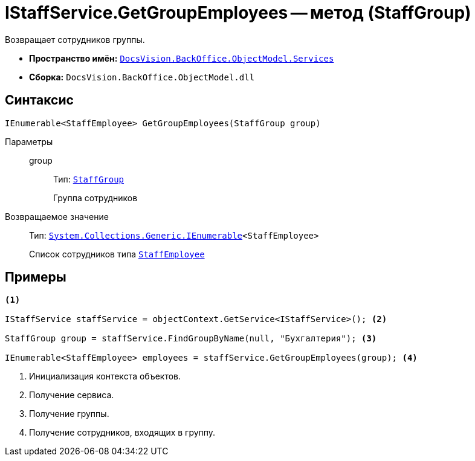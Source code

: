 = IStaffService.GetGroupEmployees -- метод (StaffGroup)

Возвращает сотрудников группы.

* *Пространство имён:* `xref:BackOffice-ObjectModel-Services-Entities:Services_NS.adoc[DocsVision.BackOffice.ObjectModel.Services]`
* *Сборка:* `DocsVision.BackOffice.ObjectModel.dll`

== Синтаксис

[source,csharp]
----
IEnumerable<StaffEmployee> GetGroupEmployees(StaffGroup group)
----

Параметры::
group:::
Тип: `xref:BackOffice-ObjectModel-Staff:StaffEmployee_CL.adoc[StaffGroup]`
+
Группа сотрудников

Возвращаемое значение::
Тип: `http://msdn.microsoft.com/ru-ru/library/9eekhta0.aspx[System.Collections.Generic.IEnumerable]<StaffEmployee>`
+
Список сотрудников типа `xref:BackOffice-ObjectModel-Staff:StaffEmployee_CL.adoc[StaffEmployee]`

== Примеры

[source,csharp]
----
<.>

IStaffService staffService = objectContext.GetService<IStaffService>(); <.>

StaffGroup group = staffService.FindGroupByName(null, "Бухгалтерия"); <.>

IEnumerable<StaffEmployee> employees = staffService.GetGroupEmployees(group); <.>
----
<.> Инициализация контекста объектов.
<.> Получение сервиса.
<.> Получение группы.
<.> Получение сотрудников, входящих в группу.

